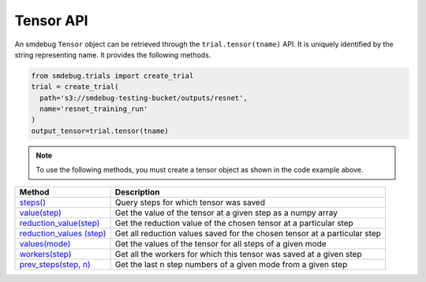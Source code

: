 Tensor API
----------

An smdebug ``Tensor`` object can be retrieved through the
``trial.tensor(tname)`` API. It is uniquely identified by the string
representing name. It provides the following methods.

.. code:: python

  from smdebug.trials import create_trial
  trial = create_trial(
    path='s3://smdebug-testing-bucket/outputs/resnet',
    name='resnet_training_run'
  )
  output_tensor=trial.tensor(tname)

.. note::
  To use the following methods, you must create a tensor object as shown
  in the code example above.

+---------------------------------------------+---------------------------------------+
| Method                                      | Description                           |
+=============================================+=======================================+
| `steps() <#output_tensor.steps>`__          | Query steps for which tensor was      |
|                                             | saved                                 |
+---------------------------------------------+---------------------------------------+
| `value(step) <#output_tensor.value>`__      | Get the value of the tensor at a      |
|                                             | given step as a numpy array           |
+---------------------------------------------+---------------------------------------+
| `reduction_value(step)                      | Get the reduction value of the chosen |
| <#output_tensor.reduction_value>`__         | tensor at a particular step           |
+---------------------------------------------+---------------------------------------+
| `reduction_values                           | Get all reduction values saved for    |
| (step) <#output_tensor.reduction_values>`__ | the chosen tensor at a particular     |
|                                             | step                                  |
+---------------------------------------------+---------------------------------------+
| `values(mode) <#output_tensor.values>`__    | Get the values of the tensor for all  |
|                                             | steps of a given mode                 |
+---------------------------------------------+---------------------------------------+
| `workers(step)                              | Get all the workers for which this    |
| <#output_tensor.workers>`__                 | tensor was saved at a given step      |
+---------------------------------------------+---------------------------------------+
| `prev_steps(step,                           | Get the last n step numbers of a      |
| n) <#output_tensor.prev_steps>`__           | given mode from a given step          |
+---------------------------------------------+---------------------------------------+



.. method:: output_tensor.steps(mode=ModeKeys.GLOBAL, show_incomplete_steps=False)

  Query for the steps at which the given tensor was saved

  **Parameters:**

    - ``mode (smdebug.modes enum value)`` The mode whose steps to return
      for the given tensor. Defaults to ``modes.GLOBAL``
    - ``show_incomplete_steps (bool)`` This parameter is relevant only for
      distributed training. By default this method only returns the steps
      which have been received from all workers. But if this parameter is
      set to True, this method will return steps received from at least one
      worker.

  **Returns:**

    ``list[int]`` A list of steps at which the given tensor was saved

.. method:: output_tensor.value(step_num, mode=ModeKeys.GLOBAL, worker=None)

  Get the value of the tensor at a given step as a numpy array

  **Parameters:**

    - ``step_num (int)`` The step number whose value is to be returned for
      the mode passed through the next parameter.
    - ``mode (smdebug.modes enum value)`` The mode applicable for the step
      number passed above. Defaults to ``modes.GLOBAL``
    - ``worker (str)`` This parameter is only applicable for distributed
      training. You can retrieve the value of the tensor from a specific
      worker by passing the worker name. You can query all the workers seen
      by the trial with the ``trial.workers()`` method. You might also be
      interested in querying the workers which saved a value for the tensor
      at a specific step, this is possible with the method:
      ``trial.tensor(tname).workers(step, mode)``

  **Returns:**

    ``numpy.ndarray`` The value of tensor at the given step and worker (if
    the training job saved data from multiple workers)

.. method:: output_tensor.reduction_value(step_num, reduction_name, mode=modes.GLOBAL, worker=None, abs=False)

  Get the reduction value of the chosen tensor at a particular step. A
  reduction value is a tensor reduced to a single value through reduction
  or aggregation operations. The different reductions you can query for
  are the same as what are allowed in
  `ReductionConfig <api.md#reductionconfig>`__ when saving tensors. This
  API thus allows you to access the reduction you might have saved instead
  of the full tensor. If you had saved the full tensor, it will calculate
  the requested reduction at the time of this call.

  Reduction names allowed are ``min``, ``max``, ``mean``, ``prod``,
  ``std``, ``sum``, ``variance`` and ``l1``, ``l2`` representing the
  norms.

  Each of these can be retrieved for the absolute value of the tensor or
  the original tensor. Above was an example to get the mean of the
  absolute value of the tensor. ``abs`` can be set to ``False`` if you
  want to see the ``mean`` of the actual tensor.

  If you had saved the tensor without any reduction, then you can retrieve
  the actual tensor as a numpy array and compute any reduction you might
  be interested in. In such a case you do not need this method.

  **Parameters:**

    - ``step_num (int)`` The step number whose value is to be returned for
      the mode passed through the next parameter.
    - ``reduction_name (str)`` The name of the reduction to query for. This
      can be one of ``min``, ``max``, ``mean``, ``std``, ``variance``,
      ``sum``, ``prod`` and the norms ``l1``, ``l2``.
    - ``mode (smdebug.modes enum value)`` The mode applicable for the step
      number passed above. Defaults to ``modes.GLOBAL``
    - ``worker (str)`` This parameter is only applicable for distributed
      training. You can retrieve the value of the tensor from a specific
      worker by passing the worker name. You can query all the workers seen
      by the trial with the ``trial.workers()`` method. You might also be
      interested in querying the workers which saved a value for the tensor
      at a specific step, this is possible with the method:
      ``trial.tensor(tname).workers(step, mode)``
    - ``abs (bool)`` If abs is True, this method tries to return the
      reduction passed through ``reduction_name`` after taking the absolute
      value of the tensor. It defaults to ``False``.

  **Returns:**

    ``numpy.ndarray`` The reduction value of tensor at the given step and
    worker (if the training job saved data from multiple workers) as a 1x1
    numpy array. If this reduction was saved for the tensor during training
    as part of specification through reduction config, it will be loaded and
    returned. If the given reduction was not saved then, but the full tensor
    was saved, the reduction will be computed on the fly and returned. If
    both the chosen reduction and full tensor are not available, this method
    raises ``TensorUnavailableForStep`` exception.

.. method:: output_tensor.shape(step_num, mode=modes.GLOBAL, worker=None)

  Get the shape of the chosen tensor at a particular step.

  **Parameters:**

    - ``step_num (int)`` The step number whose value is to be returned for
      the mode passed through the next parameter.
    - ``mode (smdebug.modes enum value)`` The mode applicable for the step
      number passed above. Defaults to ``modes.GLOBAL``
    - ``worker (str)`` This parameter is only applicable for distributed
      training. You can retrieve the value of the tensor from a specific
      worker by passing the worker name. You can query all the workers seen
      by the trial with the ``trial.workers()`` method. You might also be
      interested in querying the workers which saved a value for the tensor
      at a specific step, this is possible with the method:
      ``trial.tensor(tname).workers(step, mode)``

  **Returns:**

    - ``tuple(int)`` If only the shape of this tensor was saved through.
    - ``save_shape`` configuration in ReductionConfig, it will be returned. If
      the full tensor was saved, then shape will be computed and returned
      today. If both the shape and full tensor are not available, this method
      raises ``TensorUnavailableForStep`` exception.

.. method:: output_tensor.values(mode=modes.GLOBAL, worker=None)

  Get the values of the tensor for all steps of a given mode.

  **Parameters:**

    - ``mode (smdebug.modes enum value)`` The mode applicable for the step
      number passed above. Defaults to ``modes.GLOBAL``
    - ``worker (str)`` This parameter is only applicable for distributed
      training. You can retrieve the value of the tensor from a specific
      worker by passing the worker name. You can query all the workers seen
      by the trial with the ``trial.workers()`` method. You might also be
      interested in querying the workers which saved a value for the tensor
      at a specific step, this is possible with the method:
      ``trial.tensor(tname).workers(step, mode)``

  **Returns:**

    ``dict[int -> numpy.ndarray]`` A dictionary with step numbers as keys
    and numpy arrays representing the value of the tensor as values.

.. method:: output_tensor.reduction_values(step_num, mode=modes.GLOBAL, worker=None)

  Get all reduction values saved for the chosen tensor at a particular
  step. A reduction value is a tensor reduced to a single value through
  reduction or aggregation operations. Please go through the description
  of the method ``reduction_value`` for more details.

  **Parameters:**

    - ``step_num (int)`` The step number whose value is to be returned for
      the mode passed through the next parameter.
    - ``mode (smdebug.modes enum value)`` The mode applicable for the step
      number passed above. Defaults to ``modes.GLOBAL``
    - ``worker (str)`` This parameter is only applicable for distributed
      training. You can retrieve the value of the tensor from a specific
      worker by passing the worker name. You can query all the workers seen
      by the trial with the ``trial.workers()`` method. You might also be
      interested in querying the workers which saved a value for the tensor
      at a specific step, this is possible with the method:
      ``trial.tensor(tname).workers(step, mode)``

  **Returns:**

    ``dict[(str, bool) -> numpy.ndarray]`` A dictionary with keys being
    tuples of the form ``(reduction_name, abs)`` to a 1x1 numpy ndarray
    value. ``abs`` here is a boolean that denotes whether the reduction was
    performed on the absolute value of the tensor or not. Note that this
    method only returns the reductions which were saved from the training
    job. It does not compute all known reductions and return them if only
    the raw tensor was saved.

.. method:: output_tensor.shapes(mode=modes.GLOBAL, worker=None)

  Get the shapes of the tensor for all steps of a given mode.

  **Parameters:**

    - ``mode (smdebug.modes enum value)`` The mode applicable for the step
      number passed above. Defaults to ``modes.GLOBAL``
    - ``worker (str)`` This parameter is only applicable for distributed
      training. You can retrieve the value of the tensor from a specific
      worker by passing the worker name. You can query all the workers seen
      by the trial with the ``trial.workers()`` method. You might also be
      interested in querying the workers which saved a value for the tensor
      at a specific step, this is possible with the method:
      ``trial.tensor(tname).workers(step, mode)``

  **Returns:**

    ``dict[int -> tuple(int)]`` A dictionary with step numbers as keys and
    tuples of ints representing the shapes of the tensor as values.

.. method:: output_tensor.workers(step_num, mode=modes.GLOBAL)

  Get all the workers for which this tensor was saved at a given step

  **Parameters:**

    - ``step_num (int)`` The step number whose value is to be returned for
      the mode passed through the next parameter.
    - ``mode (smdebug.modes enum value)`` The mode applicable for the step
      number passed above. Defaults to ``modes.GLOBAL``

  **Returns:**

    ``list[str]`` A list of worker names for which the tensor was saved at
    the given step.

.. method:: output_tensor.prev_steps(step, n, mode=modes.GLOBAL)

  Get the last n step numbers of a given mode from a given step.

  **Parameters:**

    - ``step (int)`` The step number whose value is to be returned for the
      mode passed.
    - ``n (int)`` Number of previous steps to return
    - ``mode (smdebug.modes enum value)`` The mode applicable for the step
    number passed above. Defaults to ``modes.GLOBAL``

  **Returns:**

    ``list[int]`` A list of size at most n representing the previous steps
    for the given step and mode. Note that this list can be of size less
    than n if there were only less than n steps saved before the given step
    in this trial.
